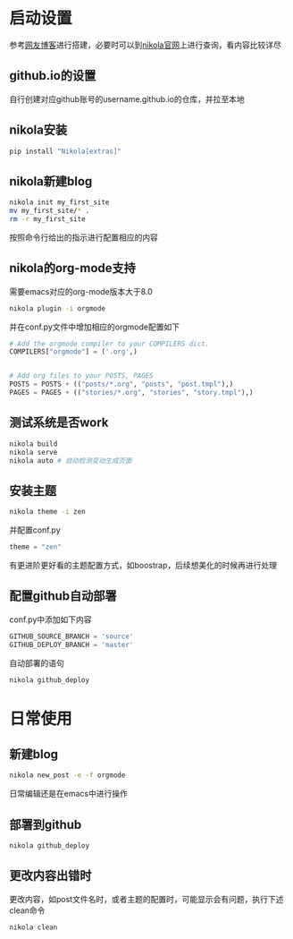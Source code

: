 #+BEGIN_COMMENT
.. title: nikola搭建blog
.. slug: 
.. date: 2017-11-15 20:08:28 UTC+08:00
.. tags: emacs, nikola, blog, org-mode
.. category: tools
.. link: 
.. description: nikola搭建支持org-mode与github.io的blog系统
.. type: text
#+END_COMMENT

* 启动设置
   参考[[https://streakycobra.github.io/posts/blogging-in-org-mode-with-nikola/][网友博客]]进行搭建，必要时可以到[[https://getnikola.com/][nikola官网]]上进行查询，看内容比较详尽
** github.io的设置
   自行创建对应github账号的username.github.io的仓库，并拉至本地
** nikola安装
   #+BEGIN_SRC bash
     pip install "Nikola[extras]"
   #+END_SRC
** nikola新建blog
   #+BEGIN_SRC bash
     nikola init my_first_site
     mv my_first_site/* .
     rm -r my_first_site
   #+END_SRC
   按照命令行给出的指示进行配置相应的内容
** nikola的org-mode支持
   需要emacs对应的org-mode版本大于8.0
   #+BEGIN_SRC bash
     nikola plugin -i orgmode
   #+END_SRC
   并在conf.py文件中增加相应的orgmode配置如下
   #+BEGIN_SRC python
     # Add the orgmode compiler to your COMPILERS dict.
     COMPILERS["orgmode"] = ('.org',)


     # Add org files to your POSTS, PAGES
     POSTS = POSTS + (("posts/*.org", "posts", "post.tmpl"),)
     PAGES = PAGES + (("stories/*.org", "stories", "story.tmpl"),)
   #+END_SRC
** 测试系统是否work
   #+BEGIN_SRC bash
     nikola build
     nikola serve
     nikola auto # 自动检测变动生成页面
   #+END_SRC
** 安装主题
   #+BEGIN_SRC bash
     nikola theme -i zen
   #+END_SRC
   并配置conf.py
   #+BEGIN_SRC python
     theme = "zen"
   #+END_SRC
   有更进阶更好看的主题配置方式，如boostrap，后续想美化的时候再进行处理
** 配置github自动部署
   conf.py中添加如下内容
   #+BEGIN_SRC python
     GITHUB_SOURCE_BRANCH = 'source'
     GITHUB_DEPLOY_BRANCH = 'master'
   #+END_SRC
   自动部署的语句
   #+BEGIN_SRC bash
     nikola github_deploy
   #+END_SRC
* 日常使用
** 新建blog
   #+BEGIN_SRC bash
     nikola new_post -e -f orgmode
   #+END_SRC
   日常编辑还是在emacs中进行操作
** 部署到github
   #+BEGIN_SRC bash
     nikola github_deploy
   #+END_SRC
** 更改内容出错时
   更改内容，如post文件名时，或者主题的配置时，可能显示会有问题，执行下述clean命令
   #+BEGIN_SRC bash
     nikola clean
   #+END_SRC
